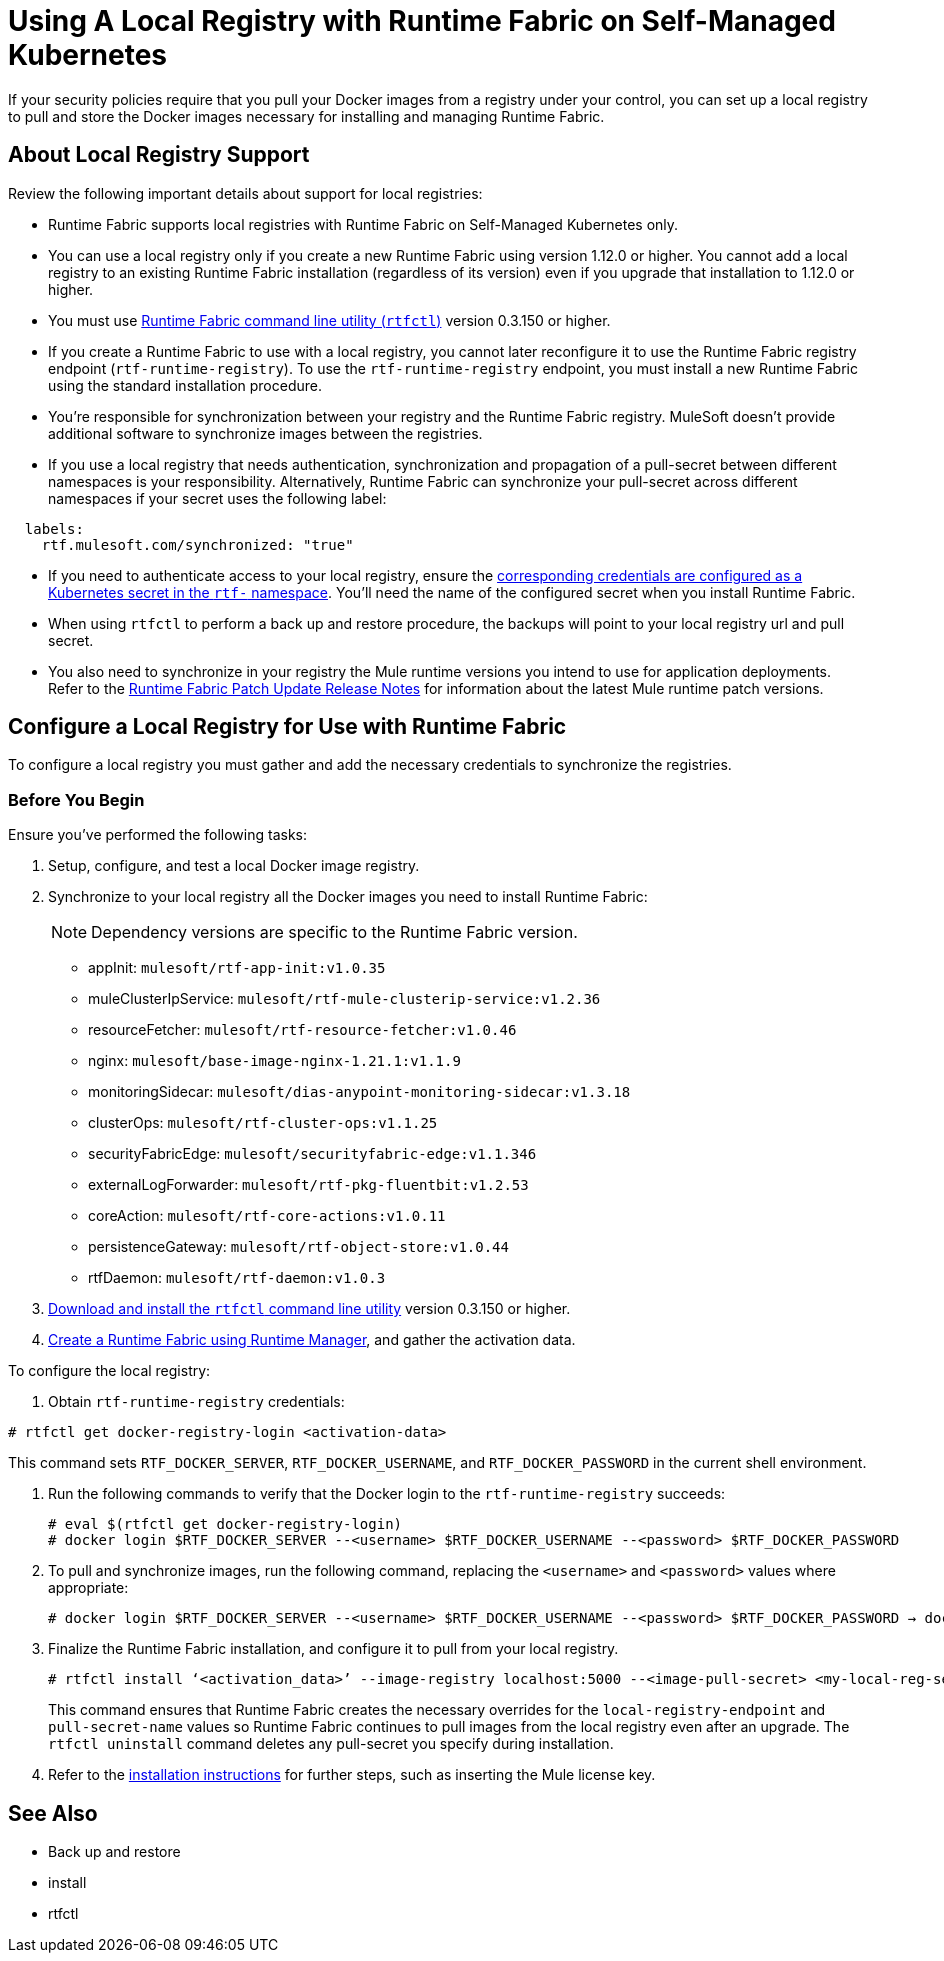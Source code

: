 = Using A Local Registry with Runtime Fabric on Self-Managed Kubernetes

If your security policies require that you pull your Docker images from a registry under your control, you can set up a local registry to pull and store the Docker images necessary for installing and managing Runtime Fabric.

== About Local Registry Support 

Review the following important details about support for local registries: 

* Runtime Fabric supports local registries with Runtime Fabric on Self-Managed Kubernetes only.

* You can use a local registry only if you create a new Runtime Fabric using version 1.12.0 or higher. You cannot add a local registry to an existing Runtime Fabric installation (regardless of its version) even if you upgrade that installation to 1.12.0 or higher. 

* You must use xref:install-rtfctl.adoc[Runtime Fabric command line utility (`rtfctl`)] version 0.3.150 or higher.

* If you create a Runtime Fabric to use with a local registry, you cannot later reconfigure it to use the Runtime Fabric registry endpoint (`rtf-runtime-registry`). To use the `rtf-runtime-registry` endpoint, you must install a new Runtime Fabric using the standard installation procedure.

* You're responsible for synchronization between your registry and the Runtime Fabric registry. MuleSoft doesn't provide additional software to synchronize images between the registries.

* If you use a local registry that needs authentication, synchronization and propagation of a pull-secret between different namespaces is your responsibility. Alternatively, Runtime Fabric can synchronize your pull-secret across different namespaces if your secret uses the following label:

----
  labels:
    rtf.mulesoft.com/synchronized: "true"
----

* If you need to authenticate access to your local registry, ensure the https://kubernetes.io/docs/tasks/configure-pod-container/pull-image-private-registry/#registry-secret-existing-credentials[corresponding credentials are configured as a Kubernetes secret in the `rtf-` namespace^]. You'll need the name of the configured secret when you install Runtime Fabric.

* When using `rtfctl` to perform a back up and restore procedure, the backups will point to your local registry url and pull secret.  

* You also need to synchronize in your registry the Mule runtime versions you intend to use for application deployments. Refer to the xref:release-notes/runtime-fabric/runtime-fabric-runtimes-release-notes.adoc[Runtime Fabric Patch Update Release Notes] for information about the latest Mule runtime patch versions. 

== Configure a Local Registry for Use with Runtime Fabric 

To configure a local registry you must gather and add the necessary credentials to synchronize the registries.

=== Before You Begin

Ensure you've performed the following tasks: 

. Setup, configure, and test a local Docker image registry.
. Synchronize to your local registry all the Docker images you need to install Runtime Fabric:
+
[NOTE]
Dependency versions are specific to the Runtime Fabric version.
 
+
* appInit: `mulesoft/rtf-app-init:v1.0.35`
* muleClusterIpService: `mulesoft/rtf-mule-clusterip-service:v1.2.36`
* resourceFetcher: `mulesoft/rtf-resource-fetcher:v1.0.46`
* nginx: `mulesoft/base-image-nginx-1.21.1:v1.1.9`
* monitoringSidecar: `mulesoft/dias-anypoint-monitoring-sidecar:v1.3.18`
* clusterOps: `mulesoft/rtf-cluster-ops:v1.1.25`
* securityFabricEdge: `mulesoft/securityfabric-edge:v1.1.346`
* externalLogForwarder: `mulesoft/rtf-pkg-fluentbit:v1.2.53`
* coreAction: `mulesoft/rtf-core-actions:v1.0.11`
* persistenceGateway: `mulesoft/rtf-object-store:v1.0.44`
* rtfDaemon: `mulesoft/rtf-daemon:v1.0.3`

. xref:install-self-managed.adoc#step-3-download-the-rtfctl-utility[Download and install the `rtfctl` command line utility] version 0.3.150 or higher.
. xref:install-self-managed.adoc#step-3-download-the-rtfctl-utility[Create a Runtime Fabric using Runtime Manager], and gather the activation data. 

To configure the local registry:

. Obtain `rtf-runtime-registry` credentials:

----
# rtfctl get docker-registry-login <activation-data>
----

This command sets `RTF_DOCKER_SERVER`, `RTF_DOCKER_USERNAME`, and `RTF_DOCKER_PASSWORD` in the current shell environment. 

. Run the following commands to verify that the Docker login to the `rtf-runtime-registry` succeeds:
+
---- 
# eval $(rtfctl get docker-registry-login)
# docker login $RTF_DOCKER_SERVER --<username> $RTF_DOCKER_USERNAME --<password> $RTF_DOCKER_PASSWORD
----

. To pull and synchronize images, run the following command, replacing the `<username>` and `<password>` values where appropriate:
+
---- 
# docker login $RTF_DOCKER_SERVER --<username> $RTF_DOCKER_USERNAME --<password> $RTF_DOCKER_PASSWORD → docker pull rtf-runtime-registry.kqa.msap.io/mulesoft/rtf-agent:v1.12.0 → docker tag rtf-runtime-registry.kqa.msap.io/mulesoft/rtf-agent:v1.12.0 localhost:5000/mulesoft/rtf-agent:v1.12.0 → docker push localhost:5000/mulesoft/rtf-agent:v1.12.0
----

. Finalize the Runtime Fabric installation, and configure it to pull from your local registry.
+
----
# rtfctl install ‘<activation_data>’ --image-registry localhost:5000 --<image-pull-secret> <my-local-reg-secret>
----
+
This command ensures that Runtime Fabric creates the necessary overrides for the `local-registry-endpoint` and `pull-secret-name` values so Runtime Fabric continues to pull images from the local registry even after an upgrade. The `rtfctl uninstall` command deletes any pull-secret you specify during installation.

. Refer to the xref:install-self-managed.adoc[installation instructions] for further steps, such as inserting the Mule license key. 



== See Also 

* Back up and restore
* install
* rtfctl

